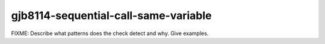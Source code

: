 .. title:: clang-tidy - gjb8114-sequential-call-same-variable

gjb8114-sequential-call-same-variable
=====================================

FIXME: Describe what patterns does the check detect and why. Give examples.
